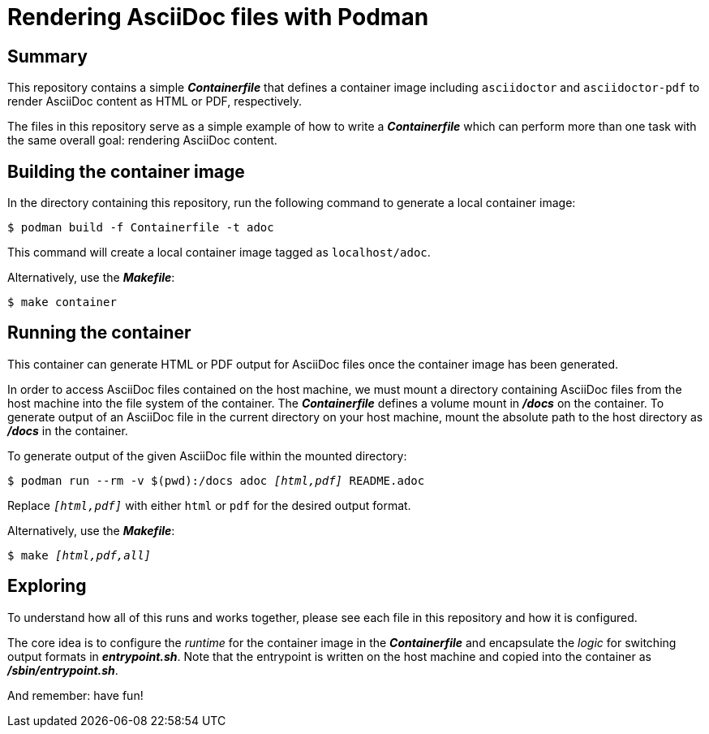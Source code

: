 = Rendering AsciiDoc files with Podman

== Summary

This repository contains a simple [filename]**_Containerfile_** that defines a container image including [command]`asciidoctor` and [command]`asciidoctor-pdf` to render AsciiDoc content as HTML or PDF, respectively.

The files in this repository serve as a simple example of how to write a [filename]**_Containerfile_** which can perform more than one task with the same overall goal: rendering AsciiDoc content.

== Building the container image

In the directory containing this repository, run the following command to generate a local container image:

----
$ podman build -f Containerfile -t adoc
----

This command will create a local container image tagged as `localhost/adoc`.

Alternatively, use the [filename]**_Makefile_**:

----
$ make container
----

== Running the container

This container can generate HTML or PDF output for AsciiDoc files once the container image has been generated.

In order to access AsciiDoc files contained on the host machine, we must mount a directory containing AsciiDoc files from the host machine into the file system of the container.
The [filename]**_Containerfile_** defines a volume mount in [filename]**_/docs_** on the container.
To generate output of an AsciiDoc file in the current directory on your host machine, mount the absolute path to the host directory as [filename]**_/docs_** in the container.

To generate output of the given AsciiDoc file within the mounted directory:

[subs="+quotes"]
----
$ podman run --rm -v $(pwd):/docs adoc __[html,pdf]__ README.adoc
----

Replace `__[html,pdf]__` with either `html` or `pdf` for the desired output format.

Alternatively, use the [filename]**_Makefile_**:

[subs="+quotes"]
----
$ make __[html,pdf,all]__
----

== Exploring

To understand how all of this runs and works together, please see each file in this repository and how it is configured.

The core idea is to configure the _runtime_ for the container image in the [filename]**_Containerfile_** and encapsulate the _logic_ for switching output formats in [filename]**_entrypoint.sh_**. Note that the entrypoint is written on the host machine and copied into the container as [filename]**_/sbin/entrypoint.sh_**.

And remember: have fun!
